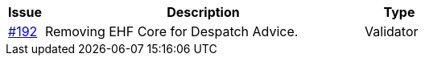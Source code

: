 :ruleurl-res: /ehf/rule/despatch-advice-1.0/

[cols="1,9,2", options="header"]
|===
| Issue | Description | Type

| link:https://github.com/difi/vefa-validator-conf/issues/192[#192]
| Removing EHF Core for Despatch Advice.
| Validator

|===
